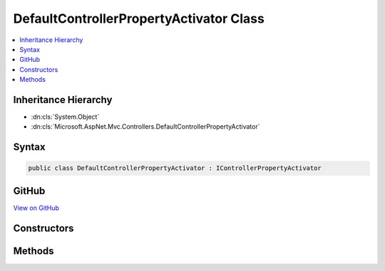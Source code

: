 

DefaultControllerPropertyActivator Class
========================================



.. contents:: 
   :local:







Inheritance Hierarchy
---------------------


* :dn:cls:`System.Object`
* :dn:cls:`Microsoft.AspNet.Mvc.Controllers.DefaultControllerPropertyActivator`








Syntax
------

.. code-block:: csharp

   public class DefaultControllerPropertyActivator : IControllerPropertyActivator





GitHub
------

`View on GitHub <https://github.com/aspnet/apidocs/blob/master/aspnet/mvc/src/Microsoft.AspNet.Mvc.Core/Controllers/DefaultControllerPropertyActivator.cs>`_





.. dn:class:: Microsoft.AspNet.Mvc.Controllers.DefaultControllerPropertyActivator

Constructors
------------

.. dn:class:: Microsoft.AspNet.Mvc.Controllers.DefaultControllerPropertyActivator
    :noindex:
    :hidden:

    
    .. dn:constructor:: Microsoft.AspNet.Mvc.Controllers.DefaultControllerPropertyActivator.DefaultControllerPropertyActivator(Microsoft.AspNet.Mvc.Infrastructure.IActionBindingContextAccessor)
    
        
        
        
        :type actionBindingContextAccessor: Microsoft.AspNet.Mvc.Infrastructure.IActionBindingContextAccessor
    
        
        .. code-block:: csharp
    
           public DefaultControllerPropertyActivator(IActionBindingContextAccessor actionBindingContextAccessor)
    

Methods
-------

.. dn:class:: Microsoft.AspNet.Mvc.Controllers.DefaultControllerPropertyActivator
    :noindex:
    :hidden:

    
    .. dn:method:: Microsoft.AspNet.Mvc.Controllers.DefaultControllerPropertyActivator.Activate(Microsoft.AspNet.Mvc.ActionContext, System.Object)
    
        
        
        
        :type actionContext: Microsoft.AspNet.Mvc.ActionContext
        
        
        :type controller: System.Object
    
        
        .. code-block:: csharp
    
           public void Activate(ActionContext actionContext, object controller)
    

